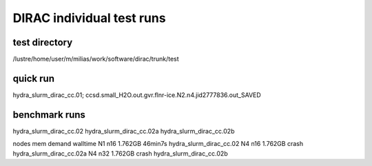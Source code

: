 DIRAC individual test runs
==========================

test directory
~~~~~~~~~~~~~~~
/lustre/home/user/m/milias/work/software/dirac/trunk/test

quick run
~~~~~~~~~
hydra_slurm_dirac_cc.01; ccsd.small_H2O.out.gvr.flnr-ice.N2.n4.jid2777836.out_SAVED

benchmark runs
~~~~~~~~~~~~~~
hydra_slurm_dirac_cc.02      
hydra_slurm_dirac_cc.02a 
hydra_slurm_dirac_cc.02b 


nodes    mem demand  walltime
N1 n16    1.762GB     46min7s    hydra_slurm_dirac_cc.02
N4 n16    1.762GB     crash      hydra_slurm_dirac_cc.02a
N4 n32    1.762GB     crash      hydra_slurm_dirac_cc.02b



